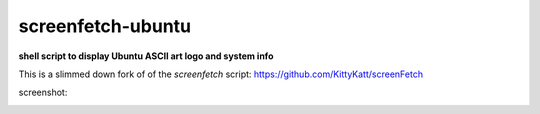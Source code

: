 ------------------
screenfetch-ubuntu
------------------

**shell script to display Ubuntu ASCII art logo and system info**

This is a slimmed down fork of of the `screenfetch` script: https://github.com/KittyKatt/screenFetch 

screenshot:

.. image:: ./screenshot.jpg
